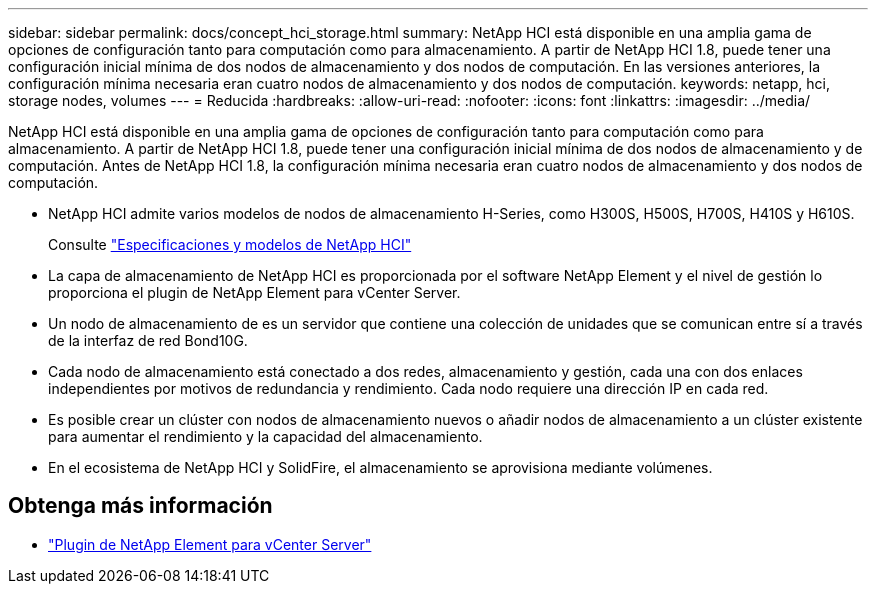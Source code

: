 ---
sidebar: sidebar 
permalink: docs/concept_hci_storage.html 
summary: NetApp HCI está disponible en una amplia gama de opciones de configuración tanto para computación como para almacenamiento. A partir de NetApp HCI 1.8, puede tener una configuración inicial mínima de dos nodos de almacenamiento y dos nodos de computación. En las versiones anteriores, la configuración mínima necesaria eran cuatro nodos de almacenamiento y dos nodos de computación. 
keywords: netapp, hci, storage nodes, volumes 
---
= Reducida
:hardbreaks:
:allow-uri-read: 
:nofooter: 
:icons: font
:linkattrs: 
:imagesdir: ../media/


[role="lead"]
NetApp HCI está disponible en una amplia gama de opciones de configuración tanto para computación como para almacenamiento. A partir de NetApp HCI 1.8, puede tener una configuración inicial mínima de dos nodos de almacenamiento y de computación. Antes de NetApp HCI 1.8, la configuración mínima necesaria eran cuatro nodos de almacenamiento y dos nodos de computación.

* NetApp HCI admite varios modelos de nodos de almacenamiento H-Series, como H300S, H500S, H700S, H410S y H610S.
+
Consulte https://www.netapp.com/us/products/converged-systems/hyper-converged-infrastructure.aspx#modelsAndSpecs["Especificaciones y modelos de NetApp HCI"^]

* La capa de almacenamiento de NetApp HCI es proporcionada por el software NetApp Element y el nivel de gestión lo proporciona el plugin de NetApp Element para vCenter Server.
* Un nodo de almacenamiento de es un servidor que contiene una colección de unidades que se comunican entre sí a través de la interfaz de red Bond10G.
* Cada nodo de almacenamiento está conectado a dos redes, almacenamiento y gestión, cada una con dos enlaces independientes por motivos de redundancia y rendimiento. Cada nodo requiere una dirección IP en cada red.
* Es posible crear un clúster con nodos de almacenamiento nuevos o añadir nodos de almacenamiento a un clúster existente para aumentar el rendimiento y la capacidad del almacenamiento.
* En el ecosistema de NetApp HCI y SolidFire, el almacenamiento se aprovisiona mediante volúmenes.




== Obtenga más información

* https://docs.netapp.com/us-en/vcp/index.html["Plugin de NetApp Element para vCenter Server"^]

